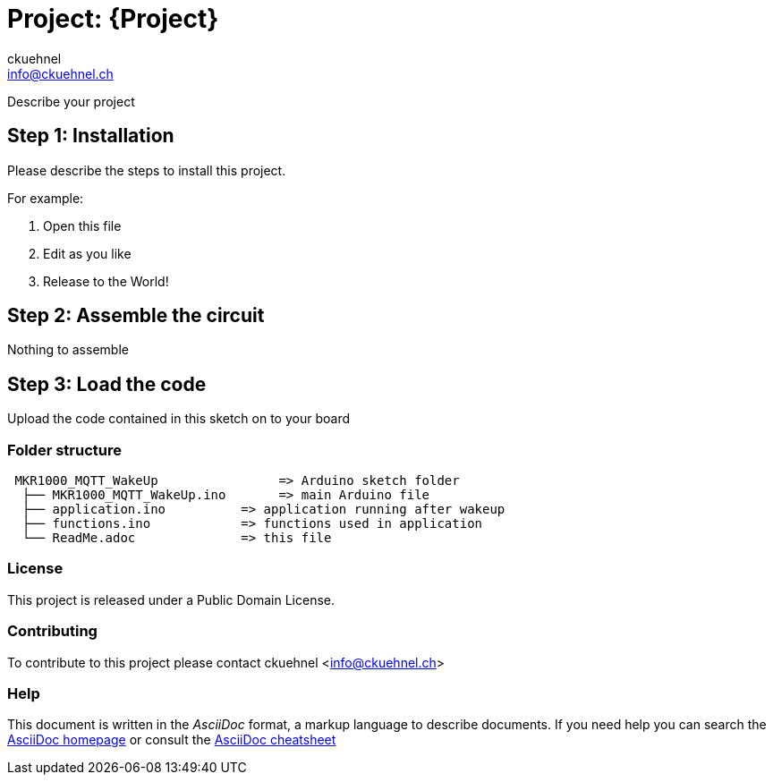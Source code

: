 :Author: ckuehnel
:Email: info@ckuehnel.ch
:Date: 19/05/2018
:Revision: version#
:License: Public Domain

= Project: {Project}

Describe your project

== Step 1: Installation
Please describe the steps to install this project.

For example:

1. Open this file
2. Edit as you like
3. Release to the World!

== Step 2: Assemble the circuit

Nothing to assemble

== Step 3: Load the code

Upload the code contained in this sketch on to your board

=== Folder structure

....
 MKR1000_MQTT_WakeUp                => Arduino sketch folder
  ├── MKR1000_MQTT_WakeUp.ino       => main Arduino file
  ├── application.ino          => application running after wakeup
  ├── functions.ino            => functions used in application
  └── ReadMe.adoc              => this file
....

=== License
This project is released under a {License} License.

=== Contributing
To contribute to this project please contact ckuehnel <info@ckuehnel.ch>


=== Help
This document is written in the _AsciiDoc_ format, a markup language to describe documents. 
If you need help you can search the http://www.methods.co.nz/asciidoc[AsciiDoc homepage]
or consult the http://powerman.name/doc/asciidoc[AsciiDoc cheatsheet]
